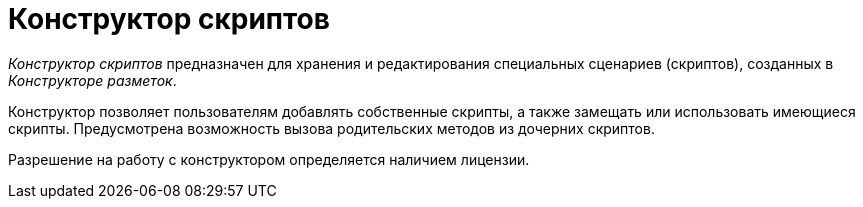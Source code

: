 = Конструктор скриптов

_Конструктор скриптов_ предназначен для хранения и редактирования специальных сценариев (скриптов), созданных в _Конструкторе разметок_.

Конструктор позволяет пользователям добавлять собственные скрипты, а также замещать или использовать имеющиеся скрипты. Предусмотрена возможность вызова родительских методов из дочерних скриптов.

Разрешение на работу с конструктором определяется наличием лицензии.
